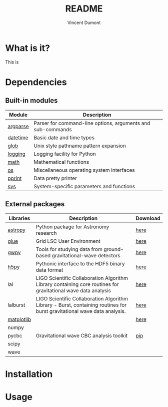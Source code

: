 #+TITLE:  README
#+AUTHOR: Vincent Dumont
#+EMAIL:  vincentdumont11@gmail.com
* What is it?

This is 

* Dependencies

** Built-in modules

| Module   | Description                                                 |
|----------+-------------------------------------------------------------|
| [[https://docs.python.org/3/library/argparse.html][argparse]] | Parser for command-line options, arguments and sub-commands |
| [[https://docs.python.org/2/library/datetime.html][datetime]] | Basic date and time types                                   |
| [[https://docs.python.org/2/library/glob.html][glob]]     | Unix style pathname pattern expansion                       |
| [[https://docs.python.org/2/library/logging.html][logging]]  | Logging facility for Python                                 |
| [[https://docs.python.org/2/library/math.html][math]]     | Mathematical functions                                      |
| [[https://docs.python.org/2/library/os.html][os]]       | Miscellaneous operating system interfaces                   |
| [[https://docs.python.org/2/library/pprint.html][pprint]]   | Data pretty printer                                         |
| [[https://docs.python.org/2/library/sys.html][sys]]      | System-specific parameters and functions                    |

** External packages

| Libraries  | Description                                                                                                              | Download |
|------------+--------------------------------------------------------------------------------------------------------------------------+----------|
| [[http://www.astropy.org/][astropy]]    | Python package for Astronomy research                                                                                    | [[https://pypi.python.org/pypi/astropy][here]]     |
| [[http://software.ligo.org/docs/glue/][glue]]       | Grid LSC User Environment                                                                                                | [[https://pypi.python.org/pypi/pycbc-glue][here]]     |
| [[https://gwpy.github.io/docs/][gwpy]]       | Tools for studying data from ground-based gravitational-wave detectors                                                   | [[https://pypi.python.org/pypi/gwpy][here]]     |
| [[http://www.h5py.org/][h5py]]       | Pythonic interface to the HDF5 binary data format                                                                        | [[https://pypi.python.org/pypi/h5py][here]]     |
| lal        | LIGO Scientific Collaboration Algorithm Library containing core routines for gravitational wave data analysis            | [[https://wiki.ligo.org/DASWG/LALSuite][here]]     |
| lalburst   | LIGO Scientific Collaboration Algorithm Library - Burst, containing routines for burst gravitational wave data analysis. | [[https://wiki.ligo.org/DASWG/LALSuite][here]]     |
| [[http://matplotlib.org/][matplotlib]] |                                                                                                                          | [[https://pypi.python.org/pypi/matplotlib/1.5.3][here]]     |
| numpy      |                                                                                                                          |          |
| pycbc      | Gravitational wave CBC analysis toolkit                                                                                  | [[https://pypi.python.org/pypi/PyCBC][pip]]      |
| scipy      |                                                                                                                          |          |
| wave       |                                                                                                                          |          |

* Installation

* Usage
